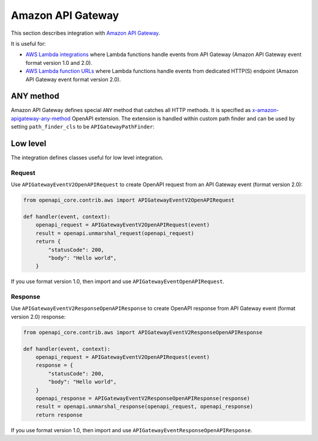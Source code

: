 Amazon API Gateway
==================

This section describes integration with `Amazon API Gateway <https://aws.amazon.com/api-gateway/>`__.

It is useful for:

* `AWS Lambda integrations <https://docs.aws.amazon.com/apigateway/latest/developerguide/http-api-develop-integrations-lambda.html>`__ where Lambda functions handle events from API Gateway (Amazon API Gateway event format version 1.0 and 2.0).
* `AWS Lambda function URLs <https://docs.aws.amazon.com/lambda/latest/dg/lambda-urls.html>`__ where Lambda functions handle events from dedicated HTTP(S) endpoint (Amazon API Gateway event format version 2.0).

ANY method
----------

Amazon API Gateway defines special ``ANY`` method that catches all HTTP methods. It is specified as `x-amazon-apigateway-any-method <https://docs.aws.amazon.com/apigateway/latest/developerguide/api-gateway-swagger-extensions-any-method.html>`__ OpenAPI extension. The extension is handled within custom path finder and can be used by setting ``path_finder_cls`` to be ``APIGatewayPathFinder``:

.. code-block:: python
  :emphasize-lines: 1,4

    from openapi_core.contrib.aws import APIGatewayPathFinder

    config = Config(
        path_finder_cls=APIGatewayPathFinder,
    )
    openapi = OpenAPI.from_file_path('openapi.json', config=config)

Low level
---------

The integration defines classes useful for low level integration.

Request
^^^^^^^

Use ``APIGatewayEventV2OpenAPIRequest`` to create OpenAPI request from an API Gateway event (format version 2.0):

.. code-block:: python

    from openapi_core.contrib.aws import APIGatewayEventV2OpenAPIRequest

    def handler(event, context):
        openapi_request = APIGatewayEventV2OpenAPIRequest(event)
        result = openapi.unmarshal_request(openapi_request)
        return {
            "statusCode": 200,
            "body": "Hello world",
        }

If you use format version 1.0, then import and use ``APIGatewayEventOpenAPIRequest``.

Response
^^^^^^^^

Use ``APIGatewayEventV2ResponseOpenAPIResponse`` to create OpenAPI response from API Gateway event (format version 2.0) response:

.. code-block:: python

    from openapi_core.contrib.aws import APIGatewayEventV2ResponseOpenAPIResponse

    def handler(event, context):
        openapi_request = APIGatewayEventV2OpenAPIRequest(event)
        response = {
            "statusCode": 200,
            "body": "Hello world",
        }
        openapi_response = APIGatewayEventV2ResponseOpenAPIResponse(response)
        result = openapi.unmarshal_response(openapi_request, openapi_response)
        return response

If you use format version 1.0, then import and use ``APIGatewayEventResponseOpenAPIResponse``.
